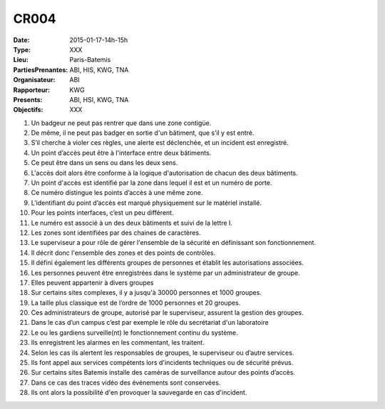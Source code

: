 CR004
=====
:Date: 2015-01-17-14h-15h
:Type: XXX
:Lieu: Paris-Batemis
:PartiesPrenantes: ABI, HIS, KWG, TNA
:Organisateur: ABI
:Rapporteur: KWG
:Presents: ABI, HSI, KWG, TNA
:Objectifs: XXX





#. Un badgeur ne peut pas rentrer que dans une zone contigüe.
#. De même, il ne peut pas badger en sortie d'un bâtiment, que s’il y est entré. 
#. S’il cherche à violer ces règles, une alerte est déclenchée, et un incident est enregistré.
#. Un point d’accès peut être à l'interface entre deux bâtiments.
#. Ce peut être dans un sens ou dans les deux sens.
#. L'accès doit alors être conforme à la logique d'autorisation de chacun des deux bâtiments.
#. Un point d'accès est identifié par la zone dans lequel il est et un numéro de porte.
#. Ce numéro distingue les points d’accès à une même zone.
#. L’identifiant du point d’accès est marqué physiquement sur le matériel installé.
#. Pour les points interfaces, c’est un peu différent.
#. Le numéro est associé à un des deux bâtiments et suivi de la lettre I.
#. Les zones sont identifiées par des chaines de caractères.
#. Le superviseur a pour rôle de gérer l'ensemble de la sécurité en définissant son fonctionnement.
#. Il décrit donc l'ensemble des zones et des points de contrôles.
#. Il défini également les différents groupes de personnes et établit les autorisations associées.
#. Les personnes peuvent être enregistrées dans le système par un administrateur de groupe.
#. Elles peuvent appartenir à divers groupes
#. Sur certains sites complexes, il y a jusqu'à 30000 personnes et 1000 groupes.
#. La taille plus classique est de l’ordre de 1000 personnes et 20 groupes. 
#. Ces administrateurs de groupe, autorisé par le superviseur, assurent la gestion des groupes.
#. Dans le cas d’un campus c’est par exemple le rôle du secrétariat d'un laboratoire 
#. Le ou les gardiens surveille(nt) le fonctionnement continu du système.
#. Ils enregistrent les alarmes en les commentant, les traitent.
#. Selon les cas ils alertent les responsables de groupes, le superviseur ou d’autre services.
#. Ils font appel aux services compétents lors d'incidents techniques ou de sécurité prévus.
#. Sur certains sites Batemis installe des caméras de surveillance autour des points d’accès.
#. Dans ce cas des traces vidéo des événements sont conservées.
#. Ils ont alors la possibilité d'en provoquer la sauvegarde en cas d'incident.
